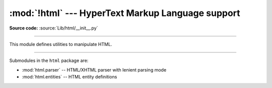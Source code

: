 :mod:`!html` --- HyperText Markup Language support
==================================================

.. module:: html
   :synopsis: Helpers for manipulating HTML.

**Source code:** :source:`Lib/html/__init__.py`

--------------

This module defines utilities to manipulate HTML.

.. function:: escape(s, quote=True)

   Convert the characters ``&``, ``<`` and ``>`` in string *s* to HTML-safe
   sequences.  Use this if you need to display text that might contain such
   characters in HTML.  If the optional flag *quote* is true, the characters
   (``"``) and (``'``) are also translated; this helps for inclusion in an HTML
   attribute value delimited by quotes, as in ``<a href="...">``.

   .. versionadded:: 3.2


.. function:: unescape(s)

   Convert all named and numeric character references (e.g. ``&gt;``,
   ``&#62;``, ``&#x3e;``) in the string *s* to the corresponding Unicode
   characters.  This function uses the rules defined by the HTML 5 standard
   for both valid and invalid character references, and the :data:`list of
   HTML 5 named character references <html.entities.html5>`.

   .. versionadded:: 3.4

--------------

Submodules in the ``html`` package are:

* :mod:`html.parser` -- HTML/XHTML parser with lenient parsing mode
* :mod:`html.entities` -- HTML entity definitions
